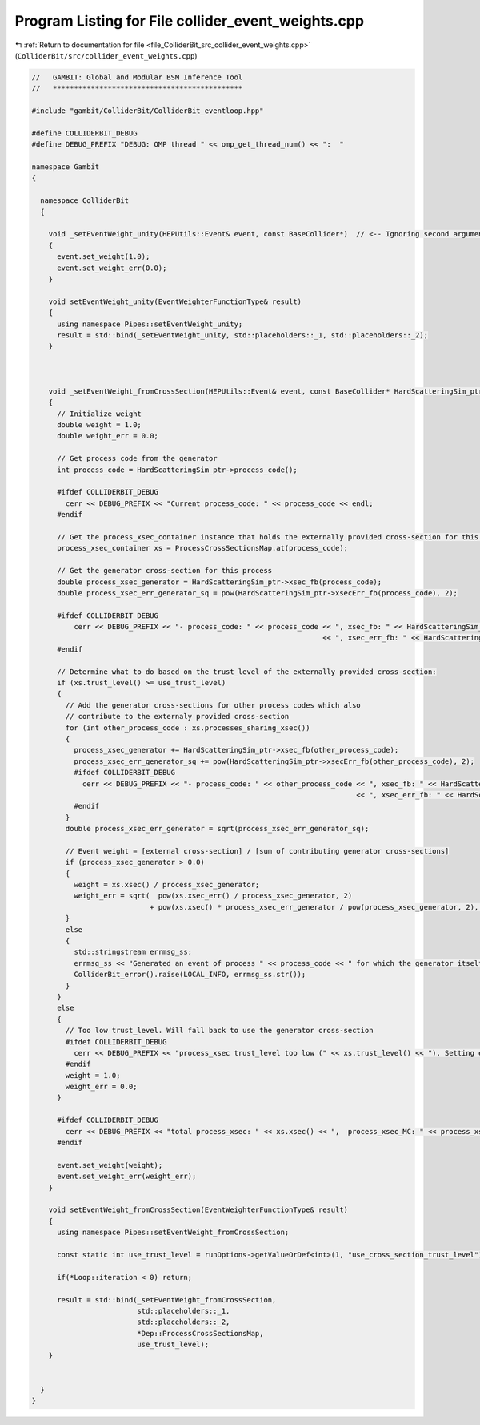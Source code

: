 
.. _program_listing_file_ColliderBit_src_collider_event_weights.cpp:

Program Listing for File collider_event_weights.cpp
===================================================

|exhale_lsh| :ref:`Return to documentation for file <file_ColliderBit_src_collider_event_weights.cpp>` (``ColliderBit/src/collider_event_weights.cpp``)

.. |exhale_lsh| unicode:: U+021B0 .. UPWARDS ARROW WITH TIP LEFTWARDS

.. code-block:: cpp

   //   GAMBIT: Global and Modular BSM Inference Tool
   //   *********************************************
   
   #include "gambit/ColliderBit/ColliderBit_eventloop.hpp"
   
   #define COLLIDERBIT_DEBUG
   #define DEBUG_PREFIX "DEBUG: OMP thread " << omp_get_thread_num() << ":  "
   
   namespace Gambit
   {
   
     namespace ColliderBit
     {
   
       void _setEventWeight_unity(HEPUtils::Event& event, const BaseCollider*)  // <-- Ignoring second argument
       {
         event.set_weight(1.0);
         event.set_weight_err(0.0);
       }
   
       void setEventWeight_unity(EventWeighterFunctionType& result)
       {
         using namespace Pipes::setEventWeight_unity;
         result = std::bind(_setEventWeight_unity, std::placeholders::_1, std::placeholders::_2);
       }
   
   
   
       void _setEventWeight_fromCrossSection(HEPUtils::Event& event, const BaseCollider* HardScatteringSim_ptr, const map_int_process_xsec& ProcessCrossSectionsMap, const int use_trust_level)
       {
         // Initialize weight
         double weight = 1.0;
         double weight_err = 0.0;
   
         // Get process code from the generator
         int process_code = HardScatteringSim_ptr->process_code();
   
         #ifdef COLLIDERBIT_DEBUG
           cerr << DEBUG_PREFIX << "Current process_code: " << process_code << endl;
         #endif
   
         // Get the process_xsec_container instance that holds the externally provided cross-section for this process
         process_xsec_container xs = ProcessCrossSectionsMap.at(process_code);
   
         // Get the generator cross-section for this process
         double process_xsec_generator = HardScatteringSim_ptr->xsec_fb(process_code);
         double process_xsec_err_generator_sq = pow(HardScatteringSim_ptr->xsecErr_fb(process_code), 2);
   
         #ifdef COLLIDERBIT_DEBUG
             cerr << DEBUG_PREFIX << "- process_code: " << process_code << ", xsec_fb: " << HardScatteringSim_ptr->xsec_fb(process_code)
                                                                        << ", xsec_err_fb: " << HardScatteringSim_ptr->xsecErr_fb(process_code) << endl;
         #endif
   
         // Determine what to do based on the trust_level of the externally provided cross-section:
         if (xs.trust_level() >= use_trust_level)
         {
           // Add the generator cross-sections for other process codes which also 
           // contribute to the externaly provided cross-section
           for (int other_process_code : xs.processes_sharing_xsec())
           {
             process_xsec_generator += HardScatteringSim_ptr->xsec_fb(other_process_code);
             process_xsec_err_generator_sq += pow(HardScatteringSim_ptr->xsecErr_fb(other_process_code), 2);
             #ifdef COLLIDERBIT_DEBUG
               cerr << DEBUG_PREFIX << "- process_code: " << other_process_code << ", xsec_fb: " << HardScatteringSim_ptr->xsec_fb(other_process_code)
                                                                                << ", xsec_err_fb: " << HardScatteringSim_ptr->xsecErr_fb(other_process_code) << endl;
             #endif
           }
           double process_xsec_err_generator = sqrt(process_xsec_err_generator_sq);
   
           // Event weight = [external cross-section] / [sum of contributing generator cross-sections]
           if (process_xsec_generator > 0.0)
           {
             weight = xs.xsec() / process_xsec_generator;
             weight_err = sqrt(  pow(xs.xsec_err() / process_xsec_generator, 2) 
                               + pow(xs.xsec() * process_xsec_err_generator / pow(process_xsec_generator, 2), 2) );
           }
           else
           {
             std::stringstream errmsg_ss;
             errmsg_ss << "Generated an event of process " << process_code << " for which the generator itself predicts a cross-section <= 0. Not sure what to do with that...";
             ColliderBit_error().raise(LOCAL_INFO, errmsg_ss.str());
           }
         }
         else
         {
           // Too low trust_level. Will fall back to use the generator cross-section
           #ifdef COLLIDERBIT_DEBUG
             cerr << DEBUG_PREFIX << "process_xsec trust_level too low (" << xs.trust_level() << "). Setting event weight to 1.0." << endl;
           #endif
           weight = 1.0;
           weight_err = 0.0;
         }
   
         #ifdef COLLIDERBIT_DEBUG
           cerr << DEBUG_PREFIX << "total process_xsec: " << xs.xsec() << ",  process_xsec_MC: " << process_xsec_generator << ",  weight: " << weight << ",  weight_err: " << weight_err << ",  trust_level: " << xs.trust_level() << endl;
         #endif
   
         event.set_weight(weight);
         event.set_weight_err(weight_err);
       }
   
       void setEventWeight_fromCrossSection(EventWeighterFunctionType& result)
       {
         using namespace Pipes::setEventWeight_fromCrossSection;
   
         const static int use_trust_level = runOptions->getValueOrDef<int>(1, "use_cross_section_trust_level");
         
         if(*Loop::iteration < 0) return;
   
         result = std::bind(_setEventWeight_fromCrossSection,
                            std::placeholders::_1,
                            std::placeholders::_2,
                            *Dep::ProcessCrossSectionsMap, 
                            use_trust_level);
       }
   
   
     } 
   } 
   
   
